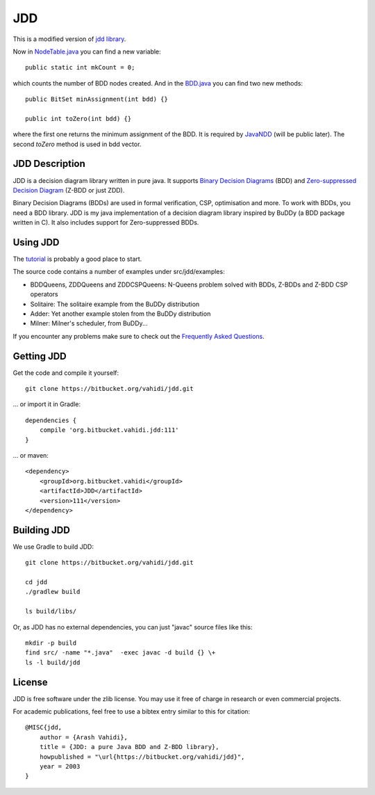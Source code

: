 JDD
===

This is a modified version of `jdd library <https://bitbucket.org/vahidi/jdd>`_.

Now in `NodeTable.java <src/jdd/bdd/NodeTable.java>`_ you can find a new variable::
    
    public static int mkCount = 0;

which counts the number of BDD nodes created. And in the `BDD.java <src/jdd/bdd/BDD.java>`_ you can find two new methods::

    public BitSet minAssignment(int bdd) {}

    public int toZero(int bdd) {}

where the first one returns the minimum assignment of the BDD. It is required by `JavaNDD <https://github.com/LZC-xjtu/network-decision-diagram>`_ (will be public later).
The second `toZero` method is used in bdd vector.

JDD Description
---------

.. image:: bdd.png
   :align: center


JDD is a decision diagram library written in pure java. It supports
`Binary Decision Diagrams <https://en.wikipedia.org/wiki/Binary_decision_diagram>`_ (BDD) and
`Zero-suppressed Decision Diagram <https://en.wikipedia.org/wiki/Zero-suppressed_decision_diagram>`_ (Z-BDD or just ZDD).

Binary Decision Diagrams (BDDs) are used in formal verification, CSP, optimisation and more.
To work with BDDs, you need a BDD library. JDD is my java implementation of a decision
diagram library inspired by BuDDy (a BDD package written in C).
It also includes support for Zero-suppressed BDDs.




Using JDD
---------

The `tutorial <TUTORIAL.rst>`_ is probably a good place to start.

The source code contains a number of examples under src/jdd/examples:

* BDDQueens, ZDDQueens and ZDDCSPQueens: N-Queens problem solved with BDDs, Z-BDDs and Z-BDD CSP operators
* Solitaire: The solitaire example from the BuDDy distribution
* Adder: Yet another example stolen from the BuDDy distribution
* Milner: Milner's scheduler, from BuDDy...


If you encounter any problems make sure to check out the `Frequently Asked Questions <FAQ.rst>`_.

Getting JDD
-----------

Get the code and compile it yourself::

    git clone https://bitbucket.org/vahidi/jdd.git

... or import it in Gradle::

    dependencies {
        compile 'org.bitbucket.vahidi.jdd:111'
    }

... or maven::

    <dependency>
        <groupId>org.bitbucket.vahidi</groupId>
        <artifactId>JDD</artifactId>
        <version>111</version>
    </dependency>



Building JDD
------------

We use Gradle to build JDD::

    git clone https://bitbucket.org/vahidi/jdd.git
    
    cd jdd
    ./gradlew build
    
    ls build/libs/



Or, as JDD has no external dependencies, you can just "javac" source files like this::

    mkdir -p build
    find src/ -name "*.java"  -exec javac -d build {} \+
    ls -l build/jdd



License
-------

JDD is free software under the zlib license. You may use it free of charge in research or even commercial projects.

For academic publications, feel free to use a bibtex entry similar to this for citation::

    @MISC{jdd,
        author = {Arash Vahidi},
        title = {JDD: a pure Java BDD and Z-BDD library},
        howpublished = "\url{https://bitbucket.org/vahidi/jdd}",
        year = 2003
    }
